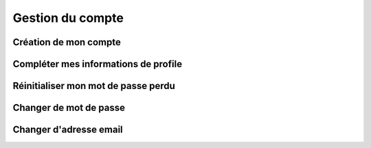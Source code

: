 Gestion du compte
=====


Création de mon compte
------------


Compléter mes informations de profile
------------


Réinitialiser mon mot de passe perdu
------------



Changer de mot de passe
------------



Changer d'adresse email
------------
